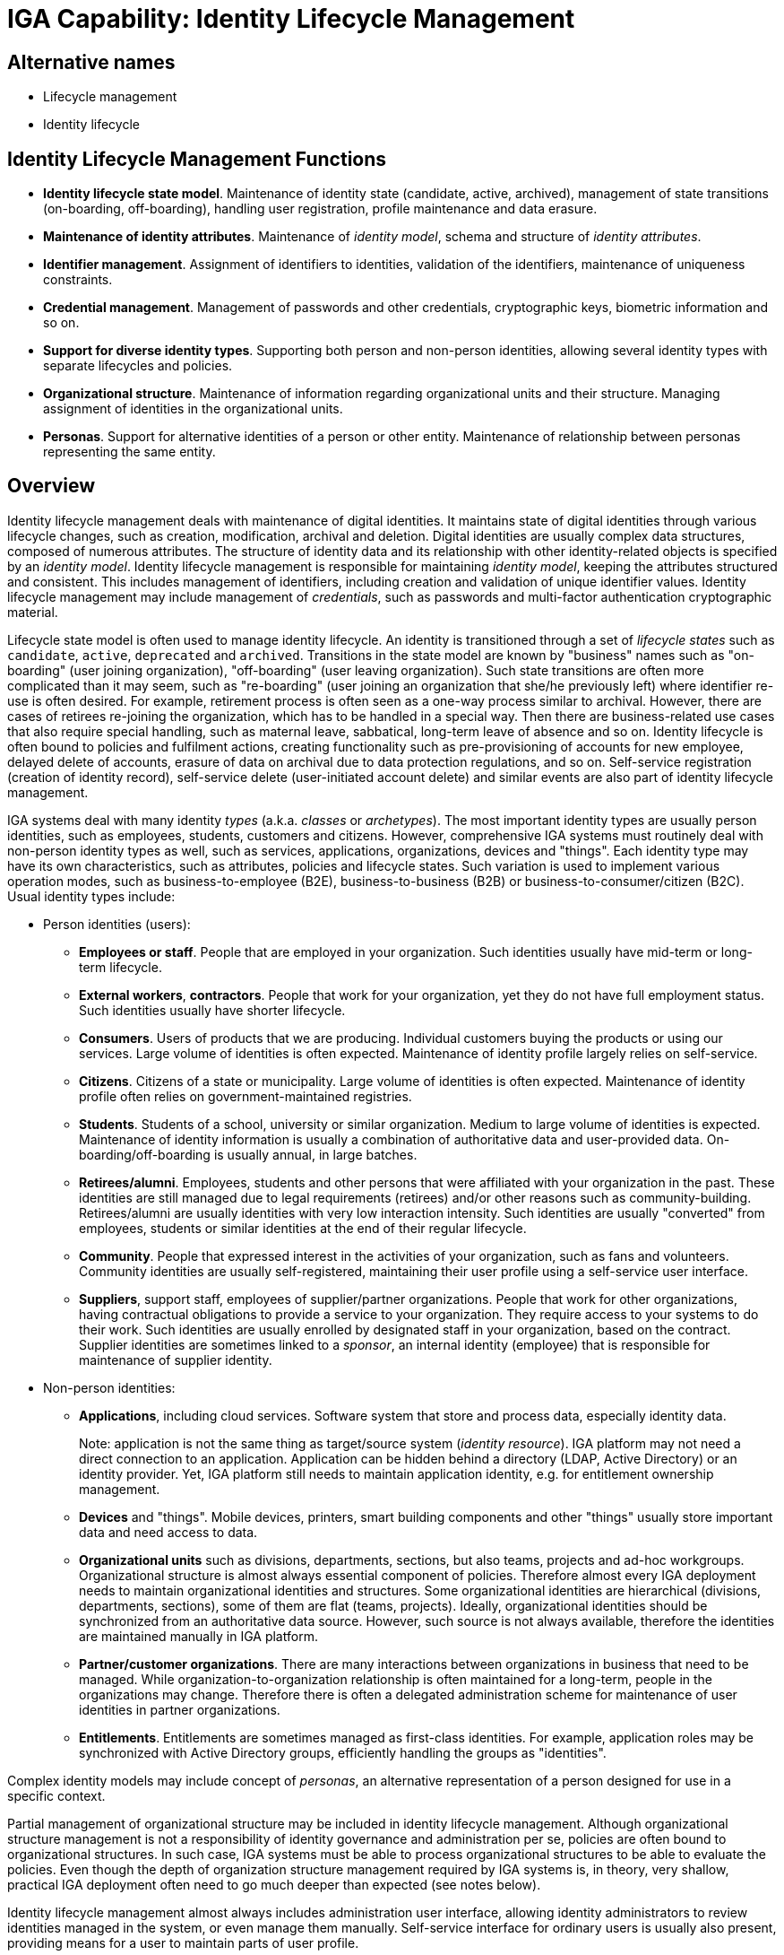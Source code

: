 = IGA Capability: Identity Lifecycle Management
:page-nav-title: Identity Lifecycle Management
:page-layout: iga-capability
:page-display-order: 100
:page-keywords: [ 'IGA' ]
:page-iga-capability: lifecycle
:page-upkeep-status: green

== Alternative names

* Lifecycle management

* Identity lifecycle

== Identity Lifecycle Management Functions

* *Identity lifecycle state model*.
Maintenance of identity state (candidate, active, archived), management of state transitions (on-boarding, off-boarding), handling user registration, profile maintenance and data erasure.

* *Maintenance of identity attributes*.
Maintenance of _identity model_, schema and structure of _identity attributes_.

* *Identifier management*.
Assignment of identifiers to identities, validation of the identifiers, maintenance of uniqueness constraints.

* *Credential management*.
Management of passwords and other credentials, cryptographic keys, biometric information and so on.

* *Support for diverse identity types*.
Supporting both person and non-person identities, allowing several identity types with separate lifecycles and policies.

* *Organizational structure*.
Maintenance of information regarding organizational units and their structure.
Managing assignment of identities in the organizational units.

* *Personas*.
Support for alternative identities of a person or other entity.
Maintenance of relationship between personas representing the same entity.

== Overview

Identity lifecycle management deals with maintenance of digital identities.
It maintains state of digital identities through various lifecycle changes, such as creation, modification, archival and deletion.
Digital identities are usually complex data structures, composed of numerous attributes.
The structure of identity data and its relationship with other identity-related objects is specified by an _identity model_.
Identity lifecycle management is responsible for maintaining _identity model_, keeping the attributes structured and consistent.
This includes management of identifiers, including creation and validation of unique identifier values.
Identity lifecycle management may include management of _credentials_, such as passwords and multi-factor authentication cryptographic material.

Lifecycle state model is often used to manage identity lifecycle.
An identity is transitioned through a set of _lifecycle states_ such as `candidate`, `active`, `deprecated` and `archived`.
Transitions in the state model are known by "business" names such as "on-boarding" (user joining organization), "off-boarding" (user leaving organization).
Such state transitions are often more complicated than it may seem, such as "re-boarding" (user joining an organization that she/he previously left) where identifier re-use is often desired.
For example, retirement process is often seen as a one-way process similar to archival.
However, there are cases of retirees re-joining the organization, which has to be handled in a special way.
Then there are business-related use cases that also require special handling, such as maternal leave, sabbatical, long-term leave of absence and so on.
Identity lifecycle is often bound to policies and fulfilment actions, creating functionality such as pre-provisioning of accounts for new employee, delayed delete of accounts, erasure of data on archival due to data protection regulations, and so on.
Self-service registration (creation of identity record), self-service delete (user-initiated account delete) and similar events are also part of identity lifecycle management.

IGA systems deal with many identity _types_ (a.k.a. _classes_ or _archetypes_).
The most important identity types are usually person identities, such as employees, students, customers and citizens.
However, comprehensive IGA systems must routinely deal with non-person identity types as well, such as services, applications, organizations, devices and "things".
Each identity type may have its own characteristics, such as attributes, policies and lifecycle states.
Such variation is used to implement various operation modes, such as business-to-employee (B2E), business-to-business (B2B) or business-to-consumer/citizen (B2C).
Usual identity types include:

* Person identities (users):

** *Employees or staff*.
People that are employed in your organization.
Such identities usually have mid-term or long-term lifecycle.

** *External workers*, *contractors*.
People that work for your organization, yet they do not have full employment status.
Such identities usually have shorter lifecycle.

** *Consumers*.
Users of products that we are producing.
Individual customers buying the products or using our services.
Large volume of identities is often expected.
Maintenance of identity profile largely relies on self-service.

** *Citizens*.
Citizens of a state or municipality.
Large volume of identities is often expected.
Maintenance of identity profile often relies on government-maintained registries.

** *Students*.
Students of a school, university or similar organization.
Medium to large volume of identities is expected.
Maintenance of identity information is usually a combination of authoritative data and user-provided data.
On-boarding/off-boarding is usually annual, in large batches.

** *Retirees/alumni*.
Employees, students and other persons that were affiliated with your organization in the past.
These identities are still managed due to legal requirements (retirees) and/or other reasons such as community-building.
Retirees/alumni are usually identities with very low interaction intensity.
Such identities are usually "converted" from employees, students or similar identities at the end of their regular lifecycle.

** *Community*.
People that expressed interest in the activities of your organization, such as fans and volunteers.
Community identities are usually self-registered, maintaining their user profile using a self-service user interface.

** *Suppliers*, support staff, employees of supplier/partner organizations.
People that work for other organizations, having contractual obligations to provide a service to your organization.
They require access to your systems to do their work.
Such identities are usually enrolled by designated staff in your organization, based on the contract.
Supplier identities are sometimes linked to a _sponsor_, an internal identity (employee) that is responsible for maintenance of supplier identity.

* Non-person identities:

** *Applications*, including cloud services.
Software system that store and process data, especially identity data.
+
Note: application is not the same thing as target/source system (_identity resource_).
IGA platform may not need a direct connection to an application.
Application can be hidden behind a directory (LDAP, Active Directory) or an identity provider.
Yet, IGA platform still needs to maintain application identity, e.g. for entitlement ownership management.

** *Devices* and "things".
Mobile devices, printers, smart building components and other "things" usually store important data and need access to data.

** *Organizational units* such as divisions, departments, sections, but also teams, projects and ad-hoc workgroups.
Organizational structure is almost always essential component of policies.
Therefore almost every IGA deployment needs to maintain organizational identities and structures.
Some organizational identities are hierarchical (divisions, departments, sections), some of them are flat (teams, projects).
Ideally, organizational identities should be synchronized from an authoritative data source.
However, such source is not always available, therefore the identities are maintained manually in IGA platform.

** *Partner/customer organizations*.
There are many interactions between organizations in business that need to be managed.
While organization-to-organization relationship is often maintained for a long-term, people in the organizations may change.
Therefore there is often a delegated administration scheme for maintenance of user identities in partner organizations.

** *Entitlements*.
Entitlements are sometimes managed as first-class identities.
For example, application roles may be synchronized with Active Directory groups, efficiently handling the groups as "identities".

Complex identity models may include concept of _personas_, an alternative representation of a person designed for use in a specific context.

Partial management of organizational structure may be included in identity lifecycle management.
Although organizational structure management is not a responsibility of identity governance and administration per se, policies are often bound to organizational structures.
In such case, IGA systems must be able to process organizational structures to be able to evaluate the policies.
Even though the depth of organization structure management required by IGA systems is, in theory, very shallow, practical IGA deployment often need to go much deeper than expected (see notes below).

Identity lifecycle management almost always includes administration user interface, allowing identity administrators to review identities managed in the system, or even manage them manually.
Self-service interface for ordinary users is usually also present, providing means for a user to maintain parts of user profile.

There are some IGA features related to the identity lifecycle, features that require cooperation of several capabilities.
Identity merge/split is related to the synchronization/correlation capability, however it may require support from workflow capability.
Similarly, progressive profiling, self-service registration, invites and similar capabilities require parts of workflow capability, or a special-purpose interface.

== See Also

* xref:/iam/iga/[]
